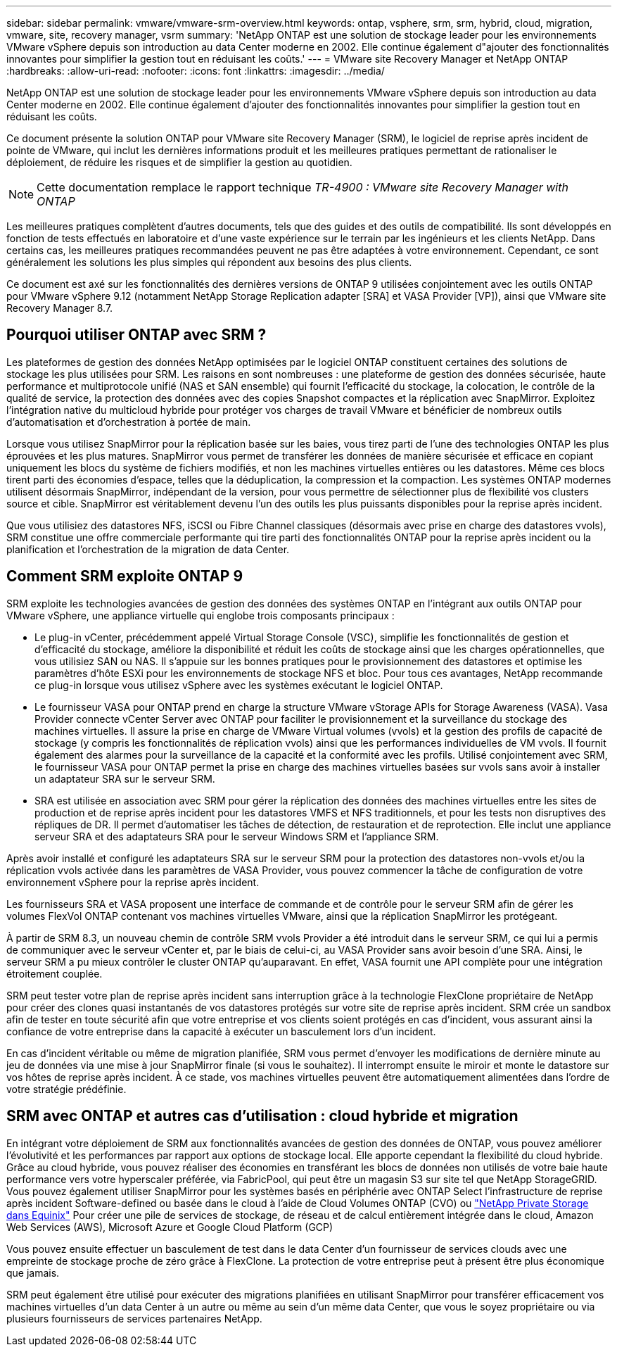 ---
sidebar: sidebar 
permalink: vmware/vmware-srm-overview.html 
keywords: ontap, vsphere, srm, srm, hybrid, cloud, migration, vmware, site, recovery manager, vsrm 
summary: 'NetApp ONTAP est une solution de stockage leader pour les environnements VMware vSphere depuis son introduction au data Center moderne en 2002. Elle continue également d"ajouter des fonctionnalités innovantes pour simplifier la gestion tout en réduisant les coûts.' 
---
= VMware site Recovery Manager et NetApp ONTAP
:hardbreaks:
:allow-uri-read: 
:nofooter: 
:icons: font
:linkattrs: 
:imagesdir: ../media/


[role="lead"]
NetApp ONTAP est une solution de stockage leader pour les environnements VMware vSphere depuis son introduction au data Center moderne en 2002. Elle continue également d'ajouter des fonctionnalités innovantes pour simplifier la gestion tout en réduisant les coûts.

Ce document présente la solution ONTAP pour VMware site Recovery Manager (SRM), le logiciel de reprise après incident de pointe de VMware, qui inclut les dernières informations produit et les meilleures pratiques permettant de rationaliser le déploiement, de réduire les risques et de simplifier la gestion au quotidien.


NOTE: Cette documentation remplace le rapport technique _TR-4900 : VMware site Recovery Manager with ONTAP_

Les meilleures pratiques complètent d'autres documents, tels que des guides et des outils de compatibilité. Ils sont développés en fonction de tests effectués en laboratoire et d'une vaste expérience sur le terrain par les ingénieurs et les clients NetApp. Dans certains cas, les meilleures pratiques recommandées peuvent ne pas être adaptées à votre environnement. Cependant, ce sont généralement les solutions les plus simples qui répondent aux besoins des plus clients.

Ce document est axé sur les fonctionnalités des dernières versions de ONTAP 9 utilisées conjointement avec les outils ONTAP pour VMware vSphere 9.12 (notamment NetApp Storage Replication adapter [SRA] et VASA Provider [VP]), ainsi que VMware site Recovery Manager 8.7.



== Pourquoi utiliser ONTAP avec SRM ?

Les plateformes de gestion des données NetApp optimisées par le logiciel ONTAP constituent certaines des solutions de stockage les plus utilisées pour SRM. Les raisons en sont nombreuses : une plateforme de gestion des données sécurisée, haute performance et multiprotocole unifié (NAS et SAN ensemble) qui fournit l'efficacité du stockage, la colocation, le contrôle de la qualité de service, la protection des données avec des copies Snapshot compactes et la réplication avec SnapMirror. Exploitez l'intégration native du multicloud hybride pour protéger vos charges de travail VMware et bénéficier de nombreux outils d'automatisation et d'orchestration à portée de main.

Lorsque vous utilisez SnapMirror pour la réplication basée sur les baies, vous tirez parti de l'une des technologies ONTAP les plus éprouvées et les plus matures. SnapMirror vous permet de transférer les données de manière sécurisée et efficace en copiant uniquement les blocs du système de fichiers modifiés, et non les machines virtuelles entières ou les datastores. Même ces blocs tirent parti des économies d'espace, telles que la déduplication, la compression et la compaction. Les systèmes ONTAP modernes utilisent désormais SnapMirror, indépendant de la version, pour vous permettre de sélectionner plus de flexibilité vos clusters source et cible. SnapMirror est véritablement devenu l'un des outils les plus puissants disponibles pour la reprise après incident.

Que vous utilisiez des datastores NFS, iSCSI ou Fibre Channel classiques (désormais avec prise en charge des datastores vvols), SRM constitue une offre commerciale performante qui tire parti des fonctionnalités ONTAP pour la reprise après incident ou la planification et l'orchestration de la migration de data Center.



== Comment SRM exploite ONTAP 9

SRM exploite les technologies avancées de gestion des données des systèmes ONTAP en l'intégrant aux outils ONTAP pour VMware vSphere, une appliance virtuelle qui englobe trois composants principaux :

* Le plug-in vCenter, précédemment appelé Virtual Storage Console (VSC), simplifie les fonctionnalités de gestion et d'efficacité du stockage, améliore la disponibilité et réduit les coûts de stockage ainsi que les charges opérationnelles, que vous utilisiez SAN ou NAS. Il s'appuie sur les bonnes pratiques pour le provisionnement des datastores et optimise les paramètres d'hôte ESXi pour les environnements de stockage NFS et bloc. Pour tous ces avantages, NetApp recommande ce plug-in lorsque vous utilisez vSphere avec les systèmes exécutant le logiciel ONTAP.
* Le fournisseur VASA pour ONTAP prend en charge la structure VMware vStorage APIs for Storage Awareness (VASA). Vasa Provider connecte vCenter Server avec ONTAP pour faciliter le provisionnement et la surveillance du stockage des machines virtuelles. Il assure la prise en charge de VMware Virtual volumes (vvols) et la gestion des profils de capacité de stockage (y compris les fonctionnalités de réplication vvols) ainsi que les performances individuelles de VM vvols. Il fournit également des alarmes pour la surveillance de la capacité et la conformité avec les profils. Utilisé conjointement avec SRM, le fournisseur VASA pour ONTAP permet la prise en charge des machines virtuelles basées sur vvols sans avoir à installer un adaptateur SRA sur le serveur SRM.
* SRA est utilisée en association avec SRM pour gérer la réplication des données des machines virtuelles entre les sites de production et de reprise après incident pour les datastores VMFS et NFS traditionnels, et pour les tests non disruptives des répliques de DR. Il permet d'automatiser les tâches de détection, de restauration et de reprotection. Elle inclut une appliance serveur SRA et des adaptateurs SRA pour le serveur Windows SRM et l'appliance SRM.


Après avoir installé et configuré les adaptateurs SRA sur le serveur SRM pour la protection des datastores non-vvols et/ou la réplication vvols activée dans les paramètres de VASA Provider, vous pouvez commencer la tâche de configuration de votre environnement vSphere pour la reprise après incident.

Les fournisseurs SRA et VASA proposent une interface de commande et de contrôle pour le serveur SRM afin de gérer les volumes FlexVol ONTAP contenant vos machines virtuelles VMware, ainsi que la réplication SnapMirror les protégeant.

À partir de SRM 8.3, un nouveau chemin de contrôle SRM vvols Provider a été introduit dans le serveur SRM, ce qui lui a permis de communiquer avec le serveur vCenter et, par le biais de celui-ci, au VASA Provider sans avoir besoin d'une SRA. Ainsi, le serveur SRM a pu mieux contrôler le cluster ONTAP qu'auparavant. En effet, VASA fournit une API complète pour une intégration étroitement couplée.

SRM peut tester votre plan de reprise après incident sans interruption grâce à la technologie FlexClone propriétaire de NetApp pour créer des clones quasi instantanés de vos datastores protégés sur votre site de reprise après incident. SRM crée un sandbox afin de tester en toute sécurité afin que votre entreprise et vos clients soient protégés en cas d'incident, vous assurant ainsi la confiance de votre entreprise dans la capacité à exécuter un basculement lors d'un incident.

En cas d'incident véritable ou même de migration planifiée, SRM vous permet d'envoyer les modifications de dernière minute au jeu de données via une mise à jour SnapMirror finale (si vous le souhaitez). Il interrompt ensuite le miroir et monte le datastore sur vos hôtes de reprise après incident. À ce stade, vos machines virtuelles peuvent être automatiquement alimentées dans l'ordre de votre stratégie prédéfinie.



== SRM avec ONTAP et autres cas d'utilisation : cloud hybride et migration

En intégrant votre déploiement de SRM aux fonctionnalités avancées de gestion des données de ONTAP, vous pouvez améliorer l'évolutivité et les performances par rapport aux options de stockage local. Elle apporte cependant la flexibilité du cloud hybride. Grâce au cloud hybride, vous pouvez réaliser des économies en transférant les blocs de données non utilisés de votre baie haute performance vers votre hyperscaler préférée, via FabricPool, qui peut être un magasin S3 sur site tel que NetApp StorageGRID. Vous pouvez également utiliser SnapMirror pour les systèmes basés en périphérie avec ONTAP Select l'infrastructure de reprise après incident Software-defined ou basée dans le cloud à l'aide de Cloud Volumes ONTAP (CVO) ou https://www.equinix.com/partners/netapp["NetApp Private Storage dans Equinix"^] Pour créer une pile de services de stockage, de réseau et de calcul entièrement intégrée dans le cloud, Amazon Web Services (AWS), Microsoft Azure et Google Cloud Platform (GCP)

Vous pouvez ensuite effectuer un basculement de test dans le data Center d'un fournisseur de services clouds avec une empreinte de stockage proche de zéro grâce à FlexClone. La protection de votre entreprise peut à présent être plus économique que jamais.

SRM peut également être utilisé pour exécuter des migrations planifiées en utilisant SnapMirror pour transférer efficacement vos machines virtuelles d'un data Center à un autre ou même au sein d'un même data Center, que vous le soyez propriétaire ou via plusieurs fournisseurs de services partenaires NetApp.
